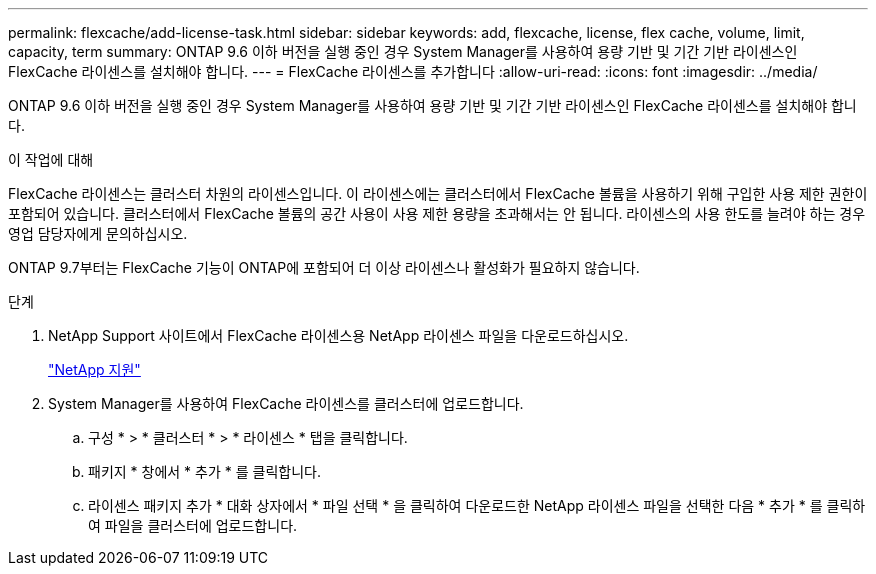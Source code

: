 ---
permalink: flexcache/add-license-task.html 
sidebar: sidebar 
keywords: add, flexcache, license, flex cache, volume, limit, capacity, term 
summary: ONTAP 9.6 이하 버전을 실행 중인 경우 System Manager를 사용하여 용량 기반 및 기간 기반 라이센스인 FlexCache 라이센스를 설치해야 합니다. 
---
= FlexCache 라이센스를 추가합니다
:allow-uri-read: 
:icons: font
:imagesdir: ../media/


[role="lead"]
ONTAP 9.6 이하 버전을 실행 중인 경우 System Manager를 사용하여 용량 기반 및 기간 기반 라이센스인 FlexCache 라이센스를 설치해야 합니다.

.이 작업에 대해
FlexCache 라이센스는 클러스터 차원의 라이센스입니다. 이 라이센스에는 클러스터에서 FlexCache 볼륨을 사용하기 위해 구입한 사용 제한 권한이 포함되어 있습니다. 클러스터에서 FlexCache 볼륨의 공간 사용이 사용 제한 용량을 초과해서는 안 됩니다. 라이센스의 사용 한도를 늘려야 하는 경우 영업 담당자에게 문의하십시오.

ONTAP 9.7부터는 FlexCache 기능이 ONTAP에 포함되어 더 이상 라이센스나 활성화가 필요하지 않습니다. 

.단계
. NetApp Support 사이트에서 FlexCache 라이센스용 NetApp 라이센스 파일을 다운로드하십시오.
+
https://mysupport.netapp.com/site/global/dashboard["NetApp 지원"]

. System Manager를 사용하여 FlexCache 라이센스를 클러스터에 업로드합니다.
+
.. 구성 * > * 클러스터 * > * 라이센스 * 탭을 클릭합니다.
.. 패키지 * 창에서 * 추가 * 를 클릭합니다.
.. 라이센스 패키지 추가 * 대화 상자에서 * 파일 선택 * 을 클릭하여 다운로드한 NetApp 라이센스 파일을 선택한 다음 * 추가 * 를 클릭하여 파일을 클러스터에 업로드합니다.



